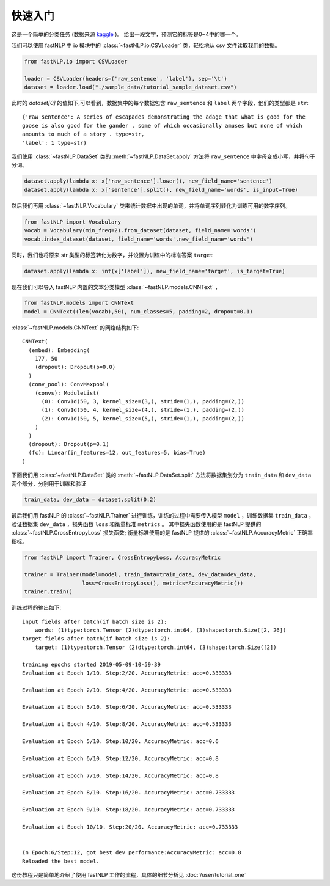 ===============
快速入门
===============

这是一个简单的分类任务 (数据来源 `kaggle <https://www.kaggle.com/c/sentiment-analysis-on-movie-reviews>`_ )。
给出一段文字，预测它的标签是0~4中的哪一个。

我们可以使用 fastNLP 中 io 模块中的  :class:`~fastNLP.io.CSVLoader` 类，轻松地从 csv 文件读取我们的数据。

.. code-block:: python

    from fastNLP.io import CSVLoader

    loader = CSVLoader(headers=('raw_sentence', 'label'), sep='\t')
    dataset = loader.load("./sample_data/tutorial_sample_dataset.csv")

此时的 `dataset[0]` 的值如下,可以看到，数据集中的每个数据包含 ``raw_sentence`` 和 ``label`` 两个字段，他们的类型都是 ``str``::

    {'raw_sentence': A series of escapades demonstrating the adage that what is good for the
    goose is also good for the gander , some of which occasionally amuses but none of which
    amounts to much of a story . type=str,
    'label': 1 type=str}


我们使用 :class:`~fastNLP.DataSet` 类的 :meth:`~fastNLP.DataSet.apply` 方法将 ``raw_sentence`` 中字母变成小写，并将句子分词。

.. code-block:: python

    dataset.apply(lambda x: x['raw_sentence'].lower(), new_field_name='sentence')
    dataset.apply(lambda x: x['sentence'].split(), new_field_name='words', is_input=True)

然后我们再用 :class:`~fastNLP.Vocabulary` 类来统计数据中出现的单词，并将单词序列转化为训练可用的数字序列。

.. code-block:: python

    from fastNLP import Vocabulary
    vocab = Vocabulary(min_freq=2).from_dataset(dataset, field_name='words')
    vocab.index_dataset(dataset, field_name='words',new_field_name='words')

同时，我们也将原来 str 类型的标签转化为数字，并设置为训练中的标准答案 ``target``

.. code-block:: python

    dataset.apply(lambda x: int(x['label']), new_field_name='target', is_target=True)

现在我们可以导入 fastNLP 内置的文本分类模型 :class:`~fastNLP.models.CNNText` ，


.. code-block:: python

    from fastNLP.models import CNNText
    model = CNNText((len(vocab),50), num_classes=5, padding=2, dropout=0.1)

:class:`~fastNLP.models.CNNText` 的网络结构如下::

    CNNText(
      (embed): Embedding(
        177, 50
        (dropout): Dropout(p=0.0)
      )
      (conv_pool): ConvMaxpool(
        (convs): ModuleList(
          (0): Conv1d(50, 3, kernel_size=(3,), stride=(1,), padding=(2,))
          (1): Conv1d(50, 4, kernel_size=(4,), stride=(1,), padding=(2,))
          (2): Conv1d(50, 5, kernel_size=(5,), stride=(1,), padding=(2,))
        )
      )
      (dropout): Dropout(p=0.1)
      (fc): Linear(in_features=12, out_features=5, bias=True)
    )

下面我们用 :class:`~fastNLP.DataSet` 类的 :meth:`~fastNLP.DataSet.split` 方法将数据集划分为 ``train_data`` 和 ``dev_data``
两个部分，分别用于训练和验证

.. code-block:: python

    train_data, dev_data = dataset.split(0.2)

最后我们用 fastNLP 的 :class:`~fastNLP.Trainer` 进行训练，训练的过程中需要传入模型 ``model`` ，训练数据集 ``train_data`` ，
验证数据集 ``dev_data`` ，损失函数 ``loss`` 和衡量标准 ``metrics`` 。
其中损失函数使用的是 fastNLP 提供的 :class:`~fastNLP.CrossEntropyLoss` 损失函数;
衡量标准使用的是 fastNLP 提供的 :class:`~fastNLP.AccuracyMetric` 正确率指标。

.. code-block:: python

    from fastNLP import Trainer, CrossEntropyLoss, AccuracyMetric

    trainer = Trainer(model=model, train_data=train_data, dev_data=dev_data,
                      loss=CrossEntropyLoss(), metrics=AccuracyMetric())
    trainer.train()

训练过程的输出如下::

    input fields after batch(if batch size is 2):
        words: (1)type:torch.Tensor (2)dtype:torch.int64, (3)shape:torch.Size([2, 26])
    target fields after batch(if batch size is 2):
        target: (1)type:torch.Tensor (2)dtype:torch.int64, (3)shape:torch.Size([2])

    training epochs started 2019-05-09-10-59-39
    Evaluation at Epoch 1/10. Step:2/20. AccuracyMetric: acc=0.333333

    Evaluation at Epoch 2/10. Step:4/20. AccuracyMetric: acc=0.533333

    Evaluation at Epoch 3/10. Step:6/20. AccuracyMetric: acc=0.533333

    Evaluation at Epoch 4/10. Step:8/20. AccuracyMetric: acc=0.533333

    Evaluation at Epoch 5/10. Step:10/20. AccuracyMetric: acc=0.6

    Evaluation at Epoch 6/10. Step:12/20. AccuracyMetric: acc=0.8

    Evaluation at Epoch 7/10. Step:14/20. AccuracyMetric: acc=0.8

    Evaluation at Epoch 8/10. Step:16/20. AccuracyMetric: acc=0.733333

    Evaluation at Epoch 9/10. Step:18/20. AccuracyMetric: acc=0.733333

    Evaluation at Epoch 10/10. Step:20/20. AccuracyMetric: acc=0.733333


    In Epoch:6/Step:12, got best dev performance:AccuracyMetric: acc=0.8
    Reloaded the best model.

这份教程只是简单地介绍了使用 fastNLP 工作的流程，具体的细节分析见 :doc:`/user/tutorial_one`